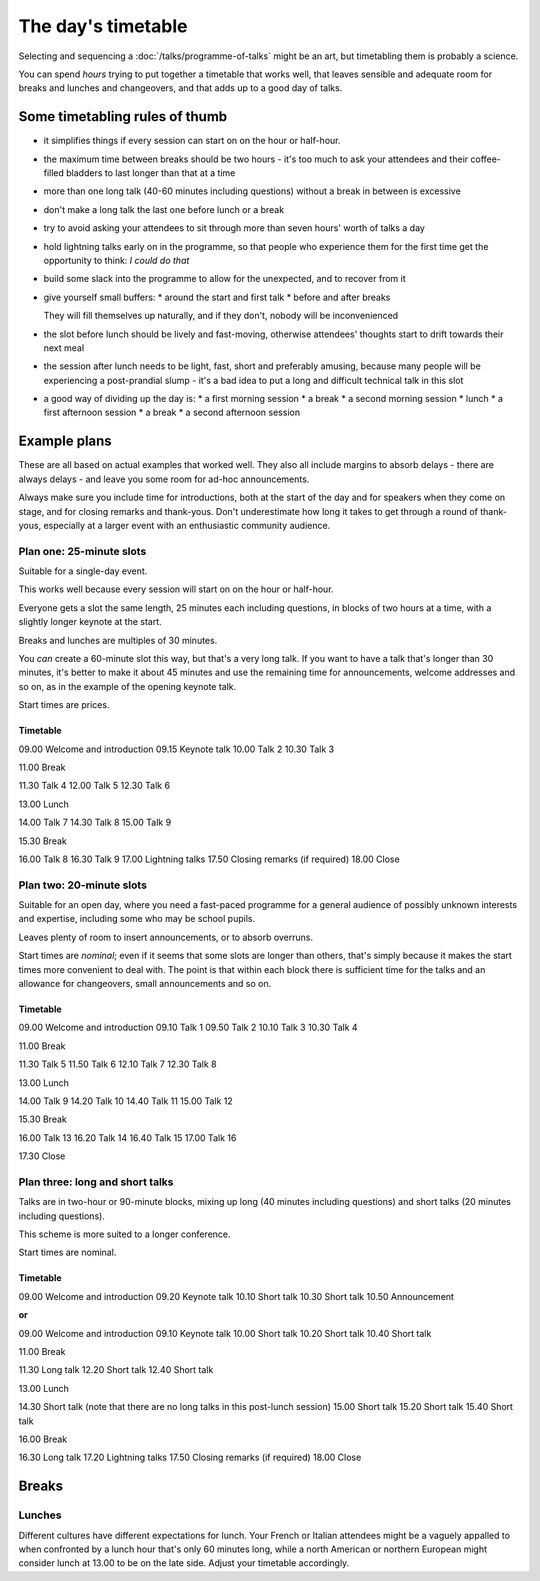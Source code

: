 ===================
The day's timetable
===================

Selecting and sequencing a :doc:`/talks/programme-of-talks` might be an art, but timetabling them
is probably a science.

You can spend *hours* trying to put together a timetable that works well, that leaves sensible and
adequate room for breaks and lunches and changeovers, and that adds up to a good day of talks.


Some timetabling rules of thumb
===============================

* it simplifies things if every session can start on on the hour or half-hour.

* the maximum time between breaks should be two hours - it's too much to ask your attendees and
  their coffee-filled bladders to last longer than that at a time

* more than one long talk (40-60 minutes including questions) without a break in between is
  excessive

* don't make a long talk the last one before lunch or a break

* try to avoid asking your attendees to sit through more than seven hours' worth of talks a day

* hold lightning talks early on in the programme, so that people who experience them for the first
  time get the opportunity to think: *I could do that*

* build some slack into the programme to allow for the unexpected, and to recover from it

* give yourself small buffers:
  * around the start and first talk
  * before and after breaks

  They will fill themselves up naturally, and if they don't, nobody will be inconvenienced

* the slot before lunch should be lively and fast-moving, otherwise attendees' thoughts start to
  drift towards their next meal

* the session after lunch needs to be light, fast, short and preferably amusing, because many
  people will be experiencing a post-prandial slump - it's a bad idea to put a long and difficult
  technical talk in this slot

* a good way of dividing up the day is:
  * a first morning session
  * a break
  * a second morning session
  * lunch
  * a first afternoon session
  * a break
  * a second afternoon session



Example plans
=============

These are all based on actual examples that worked well. They also all include margins to absorb
delays - there are always delays - and leave you some room for ad-hoc announcements.

Always make sure you include time for introductions, both at the start of the day and for speakers
when they come on stage, and for closing remarks and thank-yous. Don't underestimate how long it
takes to get through a round of thank-yous, especially at a larger event with an enthusiastic
community audience.

Plan one: 25-minute slots
-------------------------

Suitable for a single-day event.

This works well because every session will start on on the hour or half-hour.

Everyone gets a slot the same length, 25 minutes each including questions, in blocks of two hours
at a time, with a slightly longer keynote at the start.

Breaks and lunches are multiples of 30 minutes.

You *can* create a 60-minute slot this way, but that's a very long talk. If you want to have a talk
that's longer than 30 minutes, it's better to make it about 45 minutes and use the remaining time
for announcements, welcome addresses and so on, as in the example of the opening keynote talk.

Start times are prices.

Timetable
^^^^^^^^^

09.00 Welcome and introduction
09.15 Keynote talk
10.00 Talk 2
10.30 Talk 3

11.00 Break

11.30 Talk 4
12.00 Talk 5
12.30 Talk 6

13.00 Lunch

14.00 Talk 7
14.30 Talk 8
15.00 Talk 9

15.30 Break

16.00 Talk 8
16.30 Talk 9
17.00 Lightning talks
17.50 Closing remarks (if required)
18.00 Close

Plan two: 20-minute slots
-------------------------

Suitable for an open day, where you need a fast-paced programme for a general audience of possibly
unknown interests and expertise, including some who may be school pupils.

Leaves plenty of room to insert announcements, or to absorb overruns.

Start times are *nominal*; even if it seems that some slots are longer than others,
that's simply because it makes the start times more convenient to deal with. The point is that
within each block there is sufficient time for the talks and an allowance for changeovers,
small announcements and so on.

Timetable
^^^^^^^^^

09.00 Welcome and introduction
09.10 Talk 1
09.50 Talk 2
10.10 Talk 3
10.30 Talk 4

11.00	Break

11.30 Talk 5
11.50 Talk 6
12.10 Talk 7
12.30 Talk 8

13.00	Lunch

14.00 Talk 9
14.20 Talk 10
14.40 Talk 11
15.00 Talk 12

15.30	Break

16.00 Talk 13
16.20 Talk 14
16.40 Talk 15
17.00 Talk 16

17.30 Close


Plan three: long and short talks
--------------------------------

Talks are in two-hour or 90-minute blocks, mixing up long (40 minutes including questions) and
short talks (20 minutes including questions).

This scheme is more suited to a longer conference.

Start times are nominal.

Timetable
^^^^^^^^^

09.00 Welcome and introduction
09.20 Keynote talk
10.10 Short talk
10.30 Short talk
10.50 Announcement

**or**

09.00 Welcome and introduction
09.10 Keynote talk
10.00 Short talk
10.20 Short talk
10.40 Short talk

11.00 Break

11.30 Long talk
12.20 Short talk
12.40 Short talk

13.00 Lunch

14.30 Short talk (note that there are no long talks in this post-lunch session)
15.00 Short talk
15.20 Short talk
15.40 Short talk

16.00 Break

16.30 Long talk
17.20 Lightning talks
17.50 Closing remarks (if required)
18.00 Close


Breaks
======

Lunches
-------

Different cultures have different expectations for lunch. Your French or Italian attendees might be
a vaguely appalled to when confronted by a lunch hour that's only 60 minutes long, while a north
American or northern European might consider lunch at 13.00 to be on the late side. Adjust your
timetable accordingly.
